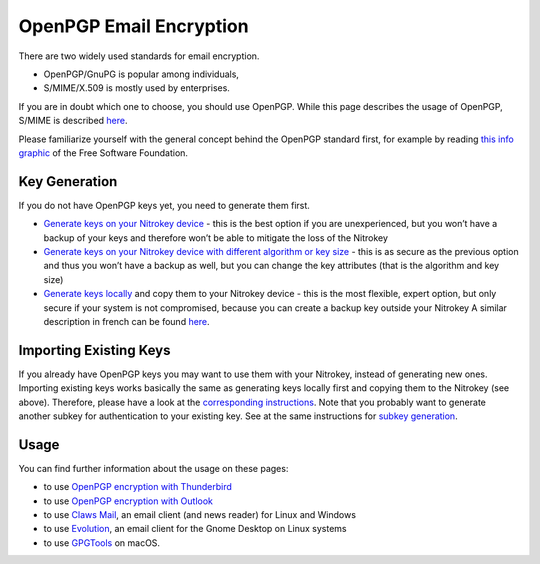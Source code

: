 OpenPGP Email Encryption
========================

There are two widely used standards for email encryption.

-  OpenPGP/GnuPG is popular among individuals,

-  S/MIME/X.509 is mostly used by enterprises.

If you are in doubt which one to choose, you should use OpenPGP. While this page describes the usage of OpenPGP, S/MIME is described `here <smime.html>`_.

Please familiarize yourself with the general concept behind the OpenPGP standard first, for example by reading `this info graphic <https://emailselfdefense.fsf.org/en/infographic.html>`__ of the Free Software Foundation.

Key Generation
--------------

If you do not have OpenPGP keys yet, you need to generate them first.

-  `Generate keys on
   your Nitrokey device <openpgp-keygen-gpa.html>`_
   - this is the best option if you are unexperienced, but you won’t
   have a backup of your keys and therefore won’t be able to mitigate
   the loss of the Nitrokey

-  `Generate keys on your Nitrokey device with different algorithm or key
   size <openpgp-keygen-on-device.html>`_
   - this is as secure as the previous option and thus you won’t have a
   backup as well, but you can change the key attributes (that is the
   algorithm and key size)

-  `Generate keys
   locally <openpgp-keygen-backup.html>`_
   and copy them to your Nitrokey device - this is the most flexible, expert option,
   but only secure if your system is not compromised, because you can
   create a backup key outside your Nitrokey A similar description in
   french can be found
   `here <https://xieme-art.org/post/importer-des-clefs-gnupg-dans-sa-nitrokey-pro/>`__.

Importing Existing Keys
-----------------------

If you already have OpenPGP keys you may want to use them with your Nitrokey, instead of generating new ones. Importing existing keys works basically the same as generating keys locally first and copying them to the Nitrokey (see above). Therefore, please have a look at the `corresponding instructions <openpgp-keygen-backup.html#key-import>`_. Note that you probably want to generate another subkey for authentication to your existing key. See at the same instructions for `subkey generation <openpgp-keygen-backup.html#subkey-for-authentication>`_.

Usage
-----

You can find further information about the usage on these pages:

-  to use `OpenPGP encryption with
   Thunderbird <openpgp-thunderbird.html>`_

-  to use `OpenPGP encryption with
   Outlook <openpgp-outlook.html>`_

-  to use `Claws
   Mail <https://www.claws-mail.org/plugin.php?plugin=gpg>`__, an email
   client (and news reader) for Linux and Windows

-  to use
   `Evolution <https://help.gnome.org/users/evolution/stable/mail-encryption.html.en>`__,
   an email client for the Gnome Desktop on Linux systems

-  to use `GPGTools <https://gpgtools.org/>`__ on macOS.
